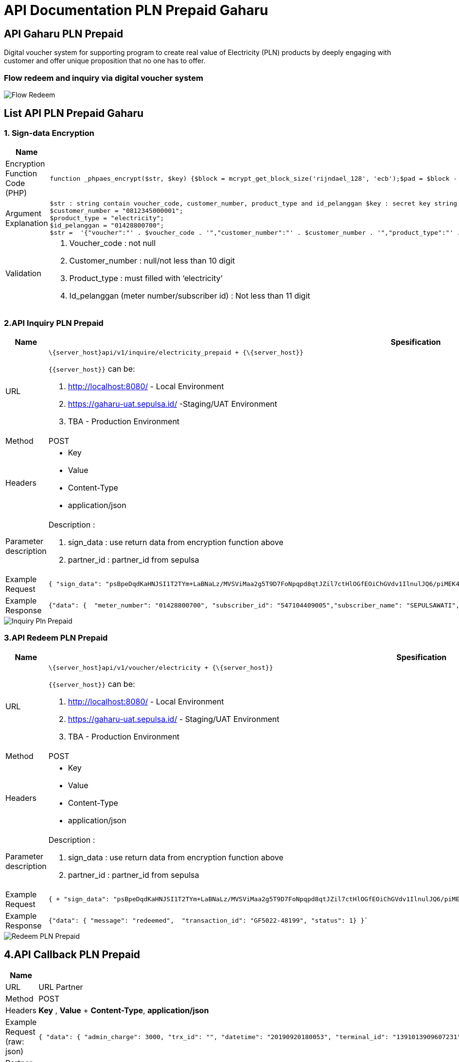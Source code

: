 = API Documentation PLN Prepaid Gaharu 

== API Gaharu PLN Prepaid

Digital voucher system for supporting program to create real value of Electricity (PLN) products by deeply engaging with customer and offer unique proposition that no one has to offer.

=== Flow redeem and inquiry via digital voucher system

image::./images-api-gaharu/Gaharu-Flow-Redeem.png[Flow Redeem]

== List API PLN Prepaid Gaharu 

=== 1. Sign-data Encryption

|===
| *Name* | *Spesification*

| Encryption Function Code (PHP)
a| 
[source]
function _phpaes_encrypt($str, $key) {$block = mcrypt_get_block_size('rijndael_128', 'ecb');$pad = $block - (strlen($str) % $block);$str .= str_repeat(chr($pad), $pad); return base64_encode(mcrypt_encrypt(MCRYPT_RIJNDAEL_128, $key, $str, MCRYPT_MODE_ECB));}

| Argument Explanation
a| 
[source]
$str : string contain voucher_code, customer_number, product_type and id_pelanggan $key : secret key string Example + $voucher_code = "rmv0sQ";
$customer_number = "0812345000001";
$product_type = "electricity";
$id_pelanggan = "01428800700";
$str =  '{"voucher":"' . $voucher_code . '","customer_number":"' . $customer_number . '","product_type":"' . $product_type . '","id_pelanggan":"' . $id_pelanggan .'"}'; $key = "`abcdefghijklmnopqrstuvwxyz1234567890`"; $sign_data = _phpaes_encrypt($str, $key);

| Validation
a| 1. Voucher_code : not null 
2. Customer_number : null/not less than 10 digit 
3. Product_type : must filled with '`electricity`' 
4. Id_pelanggan (meter number/subscriber id) : Not less than 11 digit
|===

=== 2.API Inquiry PLN Prepaid

|===
| *Name* | *Spesification*

| URL
a| 
[source]
\{server_host}api/v1/inquire/electricity_prepaid + {\{server_host}} 

`{\{server_host}}` can be:

1. http://localhost:8080/ - Local Environment 
2. https://gaharu-uat.sepulsa.id/ -Staging/UAT Environment 
3. TBA - Production Environment

| Method
| POST

| Headers
a| * Key 
* Value 
* Content-Type 
* application/json

| Parameter description
a| Description : 

1. sign_data        : use return data from encryption function above 
2. partner_id       : partner_id from sepulsa

| Example Request
a| 
[source]
{ "sign_data": "psBpeDqdKaHNJSI1T2TYm+LaBNaLz/MVSViMaa2g5T9D7FoNpqpd8qtJZil7ctHlOGfEOiChGVdv1IlnulJQ6/piMEK4i0/u+/cDNC6Xs NURs6IVK8OwoVVO6MAynMZ2I6pV6CMcuiawJEEjBMVwA=="  "partner_id": "5022" }

| Example Response
a| 
[source]
{"data": {  "meter_number": "01428800700", "subscriber_id": "547104409005","subscriber_name": "SEPULSAWATI","power": "1300" "subscriber_segmentation": "R1"}
|===

image::./images-api-gaharu/Gaharu-Inquiry-PLN-Prepaid.png[Inquiry Pln Prepaid]



=== 3.API Redeem PLN Prepaid

|===
| *Name* | *Spesification*

| URL
a| 
[source]
\{server_host}api/v1/voucher/electricity + {\{server_host}} 

`{\{server_host}}` can be: 

1. http://localhost:8080/ - Local Environment  
2. https://gaharu-uat.sepulsa.id/ - Staging/UAT Environment 
3. TBA - Production Environment

| Method
| POST

| Headers
a| * Key 
* Value
* Content-Type 
* application/json

| Parameter description
a| Description :

1. sign_data        : use return data from encryption function above 
2. partner_id       : partner_id from sepulsa

| Example Request
a| 
[source]
{ + "sign_data": "psBpeDqdKaHNJSI1T2TYm+LaBNaLz/MVSViMaa2g5T9D7FoNpqpd8qtJZil7ctHlOGfEOiChGVdv1IlnulJQ6/piMEK4i0/u+/cDNC6Xs/NURs6IVK8OwoVVO6MAynMZ2I6pV6CMcuiawJEEjBMVwA==","partner_id": "5022" + }

| Example Response
a| 
[source]
{"data": { "message": "redeemed",  "transaction_id": "GF5022-48199", "status": 1} }`
|===

image::./images-api-gaharu/Gaharu-Redeem-PLN-Prepaid.png[Redeem PLN Prepaid]

== 4.API Callback PLN Prepaid

|===
| *Name* | *Spesification*

| URL
| URL Partner

| Method
| POST

| Headers
| *Key* , *Value* + *Content-Type*, *application/json*

| Example Request (raw: json)
a| 
[source]
{ "data": { "admin_charge": 3000, "trx_id": "", "datetime": "20190920180053", "terminal_id": "1391013909607231",  "material_number": "01428800700",  "subscriber_id": "547104409005",  "pln_refno": "85C4E82B554577391B5AB8E2DF56C45D", "switcher_refno": "044112CA42F4E62E1D4232D52343426B","subscriber_name": "SEPULSAWATI", "subscriber_segmentation": "R1","power": 1300, "distribution_code": "02","service_unit": "00005","service_unit_phone": "000000000000015","max_kwh": "00005","meterai": "0.00", "ppn": "510.20", "ppj": "499.90", "angsuran": "494.85","power_purchase": "48495.05","jml_kwh": "40.52","token": "98797784514987654323", "info_text": "RINCIAN TAGIHAN DAPAT DIAKSES DI "www.pln.co.id" ATAU PLN TERDEKAT", "total_repeat": "0", "merchant_code": "6012", "bank_code": "4410010","stan": "253780087118","vending_refno": "","amount": "20000", "settlement": "20190920","produk": "PLNPREPAID","rc": "0000","meter_number": "01428800700", "topup_status": "1/0",   ---------     (1=success   0=failed) "order_id": "GF420-48261"} }

| Partner need to do
| Make a new endpoint to receive our data from API Callback
|===
